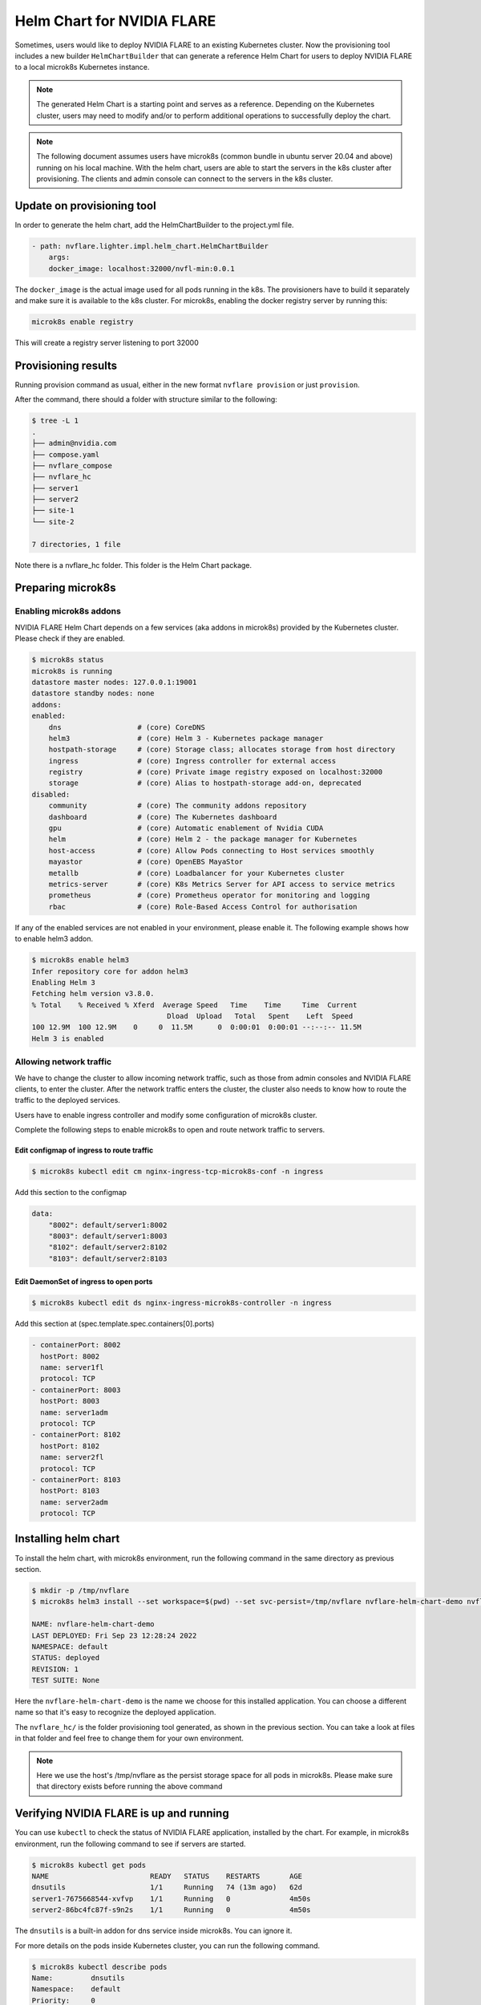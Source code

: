 .. _helm_chart:

###########################
Helm Chart for NVIDIA FLARE
###########################

Sometimes, users would like to deploy NVIDIA FLARE to an existing Kubernetes cluster.  Now
the provisioning tool includes a new builder ``HelmChartBuilder`` that can generate a reference
Helm Chart for users to deploy NVIDIA FLARE to a local microk8s Kubernetes instance.

.. note::

    The generated Helm Chart is a starting point and serves as a reference.  Depending on the Kubernetes cluster,
    users may need to modify and/or to perform additional operations to successfully deploy the chart.
    

.. note::

    The following document assumes users have microk8s (common bundle in ubuntu server 20.04 and above) running on his local machine.
    With the helm chart, users are able to start the servers in the k8s cluster after provisioning.
    The clients and admin console can connect to the servers in the k8s cluster.


***************************
Update on provisioning tool
***************************

In order to generate the helm chart, add the HelmChartBuilder to the project.yml file.

.. code-block:: yaml

    - path: nvflare.lighter.impl.helm_chart.HelmChartBuilder
        args:
        docker_image: localhost:32000/nvfl-min:0.0.1


The ``docker_image`` is the actual image used for all pods running in the k8s.  The provisioners have 
to build it separately and make sure it is available to the k8s cluster.  For microk8s, enabling the docker registry 
server by running this:

.. code-block:: shell

    microk8s enable registry

This will create a registry server listening to port 32000

********************
Provisioning results
********************

Running provision command as usual, either in the new format ``nvflare provision`` or just ``provision``.

After the command, there should a folder with structure similar to the following:

.. code-block:: shell

    $ tree -L 1
    .
    ├── admin@nvidia.com
    ├── compose.yaml
    ├── nvflare_compose
    ├── nvflare_hc
    ├── server1
    ├── server2
    ├── site-1
    └── site-2

    7 directories, 1 file

Note there is a nvflare_hc folder.  This folder is the Helm Chart package.


******************
Preparing microk8s
******************

Enabling microk8s addons
========================
NVIDIA FLARE Helm Chart depends on a few services (aka addons in microk8s) provided by the Kubernetes cluster.  Please
check if they are enabled.

.. code-block:: shell

    $ microk8s status
    microk8s is running
    datastore master nodes: 127.0.0.1:19001
    datastore standby nodes: none
    addons:
    enabled:
        dns                  # (core) CoreDNS
        helm3                # (core) Helm 3 - Kubernetes package manager
        hostpath-storage     # (core) Storage class; allocates storage from host directory
        ingress              # (core) Ingress controller for external access
        registry             # (core) Private image registry exposed on localhost:32000
        storage              # (core) Alias to hostpath-storage add-on, deprecated
    disabled:
        community            # (core) The community addons repository
        dashboard            # (core) The Kubernetes dashboard
        gpu                  # (core) Automatic enablement of Nvidia CUDA
        helm                 # (core) Helm 2 - the package manager for Kubernetes
        host-access          # (core) Allow Pods connecting to Host services smoothly
        mayastor             # (core) OpenEBS MayaStor
        metallb              # (core) Loadbalancer for your Kubernetes cluster
        metrics-server       # (core) K8s Metrics Server for API access to service metrics
        prometheus           # (core) Prometheus operator for monitoring and logging
        rbac                 # (core) Role-Based Access Control for authorisation

If any of the enabled services are not enabled in your environment, please enable it.  The following example shows how
to enable helm3 addon.

.. code-block:: shell

    $ microk8s enable helm3
    Infer repository core for addon helm3
    Enabling Helm 3
    Fetching helm version v3.8.0.
    % Total    % Received % Xferd  Average Speed   Time    Time     Time  Current
                                    Dload  Upload   Total   Spent    Left  Speed
    100 12.9M  100 12.9M    0     0  11.5M      0  0:00:01  0:00:01 --:--:-- 11.5M
    Helm 3 is enabled


Allowing network traffic
========================

We have to change the cluster to allow incoming network traffic, such as those
from admin consoles and NVIDIA FLARE clients, to enter the cluster.  After the network
traffic enters the cluster, the cluster also needs to know how to route the traffic
to the deployed services.


Users have to enable ingress controller and modify some configuration of microk8s cluster.

Complete the following steps to enable microk8s to open and route
network traffic to servers.


Edit configmap of ingress to route traffic
------------------------------------------

.. code-block:: shell

    $ microk8s kubectl edit cm nginx-ingress-tcp-microk8s-conf -n ingress

Add this section to the configmap

.. code-block:: yaml

    data:
        "8002": default/server1:8002
        "8003": default/server1:8003
        "8102": default/server2:8102
        "8103": default/server2:8103

Edit DaemonSet of ingress to open ports
---------------------------------------

.. code-block:: shell

    $ microk8s kubectl edit ds nginx-ingress-microk8s-controller -n ingress

Add this section at (spec.template.spec.containers[0].ports)

.. code-block:: yaml

        - containerPort: 8002
          hostPort: 8002
          name: server1fl
          protocol: TCP
        - containerPort: 8003
          hostPort: 8003
          name: server1adm
          protocol: TCP
        - containerPort: 8102
          hostPort: 8102
          name: server2fl
          protocol: TCP
        - containerPort: 8103
          hostPort: 8103
          name: server2adm
          protocol: TCP


*********************
Installing helm chart
*********************

To install the helm chart, with microk8s environment, run the following command in the same directory as previous section.

.. code-block:: shell

    $ mkdir -p /tmp/nvflare
    $ microk8s helm3 install --set workspace=$(pwd) --set svc-persist=/tmp/nvflare nvflare-helm-chart-demo nvflare_hc/

    NAME: nvflare-helm-chart-demo
    LAST DEPLOYED: Fri Sep 23 12:28:24 2022
    NAMESPACE: default
    STATUS: deployed
    REVISION: 1
    TEST SUITE: None

Here the ``nvflare-helm-chart-demo`` is the name we choose for this installed application.  You can choose a different name so
that it's easy to recognize the deployed application.

The ``nvflare_hc/`` is the folder provisioning tool generated, as shown in the previous section.  You can take a look at files in
that folder and feel free to change them for your own environment.

.. note::

    Here we use the host's /tmp/nvflare as the persist storage space for all pods in microk8s.  Please make sure
    that directory exists before running the above command
    
****************************************
Verifying NVIDIA FLARE is up and running
****************************************

You can use ``kubectl`` to check the status of NVIDIA FLARE application, installed by the chart. For example, in
microk8s environment, run the following command to see if servers are started.

.. code-block:: shell

    $ microk8s kubectl get pods
    NAME                        READY   STATUS    RESTARTS       AGE
    dnsutils                    1/1     Running   74 (13m ago)   62d
    server1-7675668544-xvfvp    1/1     Running   0              4m50s
    server2-86bc4fc87f-s9n2s    1/1     Running   0              4m50s

The ``dnsutils`` is a built-in addon for dns service inside microk8s. You can ignore it.

For more details on the pods inside Kubernetes cluster, you can run the following command.

.. code-block:: shell

    $ microk8s kubectl describe pods
    Name:         dnsutils
    Namespace:    default
    Priority:     0
    Node:         demolaptop/192.168.1.96
    Start Time:   Fri, 22 Jul 2022 13:36:54 -0700
    Labels:       <none>
    Annotations:  cni.projectcalico.org/containerID: 9cfa2cfbb4ef7b11b10c5793965e2a42682dea5d0b05b4454b4232da9ded6a8e
                cni.projectcalico.org/podIP: 10.1.179.67/32
                cni.projectcalico.org/podIPs: 10.1.179.67/32
    Status:       Running
    IP:           10.1.179.67
    IPs:
    IP:  10.1.179.67
    Containers:
    dnsutils:
        Container ID:  containerd://3c31a42f9c5dc10452d2af0a503682cd78e25a4b078877f96a1174d1156a23a5
        Image:         k8s.gcr.io/e2e-test-images/jessie-dnsutils:1.3
        Image ID:      k8s.gcr.io/e2e-test-images/jessie-dnsutils@sha256:8b03e4185ecd305bc9b410faac15d486a3b1ef1946196d429245cdd3c7b152eb
        Port:          <none>
        Host Port:     <none>
        Command:
        sleep
        3600
        State:          Running
        Started:      Fri, 23 Sep 2022 12:19:55 -0700
        Last State:     Terminated
        Reason:       Unknown
        Exit Code:    255
        Started:      Thu, 18 Aug 2022 11:18:34 -0700
        Finished:     Fri, 23 Sep 2022 12:19:25 -0700
        Ready:          True
        Restart Count:  74
        Environment:    <none>
        Mounts:
        /var/run/secrets/kubernetes.io/serviceaccount from kube-api-access-f4sxs (ro)
    Conditions:
    Type              Status
    Initialized       True 
    Ready             True 
    ContainersReady   True 
    PodScheduled      True 
    Volumes:
    kube-api-access-f4sxs:
        Type:                    Projected (a volume that contains injected data from multiple sources)
        TokenExpirationSeconds:  3607
        ConfigMapName:           kube-root-ca.crt
        ConfigMapOptional:       <nil>
        DownwardAPI:             true
    QoS Class:                   BestEffort
    Node-Selectors:              <none>
    Tolerations:                 node.kubernetes.io/not-ready:NoExecute op=Exists for 300s
                                node.kubernetes.io/unreachable:NoExecute op=Exists for 300s
    Events:                      <none>


    Name:         server1-7675668544-xvfvp
    Namespace:    default
    Priority:     0
    Node:         demolaptop/192.168.1.96
    Start Time:   Fri, 23 Sep 2022 12:28:25 -0700
    Labels:       pod-template-hash=7675668544
                system=server1
    Annotations:  cni.projectcalico.org/containerID: 7493a356143ad0c4e4fdbe781d995c01d52c4caa31e961066d4a8769dfa1d360
                cni.projectcalico.org/podIP: 10.1.179.94/32
                cni.projectcalico.org/podIPs: 10.1.179.94/32
    Status:       Running
    IP:           10.1.179.94
    IPs:
    IP:           10.1.179.94
    Controlled By:  ReplicaSet/server1-7675668544
    Containers:
    server1:
        Container ID:  containerd://16928775549dbf9cb2d68eea6412e682a170f72b5dbcdbf8c56790c8b9a30fd5
        Image:         localhost:32000/nvfl-min:0.0.1
        Image ID:      localhost:32000/nvfl-min@sha256:71658dc82b15e6cd5a2580c78e56011d166a70e1ff098306c93584c82cb63821
        Ports:         8002/TCP, 8003/TCP
        Host Ports:    0/TCP, 0/TCP
        Command:
        /usr/local/bin/python3
        Args:
        -u
        -m
        nvflare.private.fed.app.server.server_train
        -m
        /workspace/server1
        -s
        fed_server.json
        --set
        secure_train=true
        config_folder=config
        State:          Running
        Started:      Fri, 23 Sep 2022 12:28:27 -0700
        Ready:          True
        Restart Count:  0
        Environment:    <none>
        Mounts:
        /tmp/nvflare from svc-persist (rw)
        /var/run/secrets/kubernetes.io/serviceaccount from kube-api-access-hkhhq (ro)
        /workspace from workspace (rw)
    Conditions:
    Type              Status
    Initialized       True 
    Ready             True 
    ContainersReady   True 
    PodScheduled      True 
    Volumes:
    workspace:
        Type:          HostPath (bare host directory volume)
        Path:          /home/nvflare/workspace/nvf_hc_test/demo
        HostPathType:  Directory
    svc-persist:
        Type:          HostPath (bare host directory volume)
        Path:          /tmp/nvflare
        HostPathType:  Directory
    kube-api-access-hkhhq:
        Type:                    Projected (a volume that contains injected data from multiple sources)
        TokenExpirationSeconds:  3607
        ConfigMapName:           kube-root-ca.crt
        ConfigMapOptional:       <nil>
        DownwardAPI:             true
    QoS Class:                   BestEffort
    Node-Selectors:              <none>
    Tolerations:                 node.kubernetes.io/not-ready:NoExecute op=Exists for 300s
                                node.kubernetes.io/unreachable:NoExecute op=Exists for 300s
    Events:                      <none>


    Name:         server2-86bc4fc87f-s9n2s
    Namespace:    default
    Priority:     0
    Node:         demolaptop/192.168.1.96
    Start Time:   Fri, 23 Sep 2022 12:28:25 -0700
    Labels:       pod-template-hash=86bc4fc87f
                system=server2
    Annotations:  cni.projectcalico.org/containerID: 8ac76a0bfad2e4f0b1de9115f0d46c1a0dbacabb847c6160b1f144e82720fe99
                cni.projectcalico.org/podIP: 10.1.179.96/32
                cni.projectcalico.org/podIPs: 10.1.179.96/32
    Status:       Running
    IP:           10.1.179.96
    IPs:
    IP:           10.1.179.96
    Controlled By:  ReplicaSet/server2-86bc4fc87f
    Containers:
    server2:
        Container ID:  containerd://c1e530fc6fc320d9b9388d81727440324cc11e0bb61e3b3e76a2362638f89357
        Image:         localhost:32000/nvfl-min:0.0.1
        Image ID:      localhost:32000/nvfl-min@sha256:71658dc82b15e6cd5a2580c78e56011d166a70e1ff098306c93584c82cb63821
        Ports:         8102/TCP, 8103/TCP
        Host Ports:    0/TCP, 0/TCP
        Command:
        /usr/local/bin/python3
        Args:
        -u
        -m
        nvflare.private.fed.app.server.server_train
        -m
        /workspace/server2
        -s
        fed_server.json
        --set
        secure_train=true
        config_folder=config
        State:          Running
        Started:      Fri, 23 Sep 2022 12:28:28 -0700
        Ready:          True
        Restart Count:  0
        Environment:    <none>
        Mounts:
        /tmp/nvflare from svc-persist (rw)
        /var/run/secrets/kubernetes.io/serviceaccount from kube-api-access-6cwbh (ro)
        /workspace from workspace (rw)
    Conditions:
    Type              Status
    Initialized       True 
    Ready             True 
    ContainersReady   True 
    PodScheduled      True 
    Volumes:
    workspace:
        Type:          HostPath (bare host directory volume)
        Path:          /home/nvflare/workspace/nvf_hc_test/demo
        HostPathType:  Directory
    svc-persist:
        Type:          HostPath (bare host directory volume)
        Path:          /tmp/nvflare
        HostPathType:  Directory
    kube-api-access-6cwbh:
        Type:                    Projected (a volume that contains injected data from multiple sources)
        TokenExpirationSeconds:  3607
        ConfigMapName:           kube-root-ca.crt
        ConfigMapOptional:       <nil>
        DownwardAPI:             true
    QoS Class:                   BestEffort
    Node-Selectors:              <none>
    Tolerations:                 node.kubernetes.io/not-ready:NoExecute op=Exists for 300s
                                node.kubernetes.io/unreachable:NoExecute op=Exists for 300s
    Events:                      <none>



************************
Login with admin console
************************

Now on another terminal, with nvflare installed and /etc/hosts modified to 
include the IP of server1 and server2, which is the IP of the 
machine running the microk8s cluster, run fl_admin.sh of admin@nvidia.com/startup.  
Login as admin@nvidia.com.

For example: /etc/hosts is modified as (if microk8s is running at 192.168.1.123 and clients and admin console is running at slowdesktop machine)

.. code-block:: shell

    $ cat /etc/hosts
    127.0.0.1       localhost
    127.0.1.1       slowdesktop
    192.168.1.123 server1 server2
    # The following lines are desirable for IPv6 capable hosts
    ::1     ip6-localhost ip6-loopback
    fe00::0 ip6-localnet
    ff00::0 ip6-mcastprefix
    ff02::1 ip6-allnodes
    ff02::2 ip6-allrouters


***********************
Uninstalling helm chart
***********************

Users can uninstall the chart by running (note ``nvflare-helm-chart-demo`` is the release name we used when installing the chart)

.. code-block:: shell
    
    $ microk8s helm3 uninstall nvflare-helm-chart-demo

